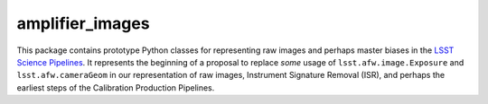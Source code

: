 ################
amplifier_images
################

This package contains prototype Python classes for representing raw images and perhaps master biases in the  `LSST Science Pipelines <https://pipelines.lsst.io>`_.
It represents the beginning of a proposal to replace *some* usage of ``lsst.afw.image.Exposure`` and ``lsst.afw.cameraGeom`` in our representation of raw images, Instrument Signature Removal (ISR), and perhaps the earliest steps of the Calibration Production Pipelines.
